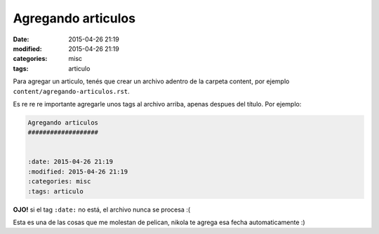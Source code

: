 Agregando articulos
###################


:date: 2015-04-26 21:19
:modified: 2015-04-26 21:19
:categories: misc
:tags: articulo


Para agregar un articulo, tenés que crear un archivo adentro de la carpeta
content, por ejemplo  ``content/agregando-articulos.rst``.

Es re re re importante agregarle unos tags al archivo arriba, apenas despues
del título. Por ejemplo:

.. code:: rest

  Agregando articulos
  ###################


  :date: 2015-04-26 21:19
  :modified: 2015-04-26 21:19
  :categories: misc
  :tags: articulo

**OJO!** si el tag ``:date:`` no está, el archivo nunca se procesa :(

Esta es una de las cosas que me molestan de pelican, nikola te agrega esa
fecha automaticamente :)
